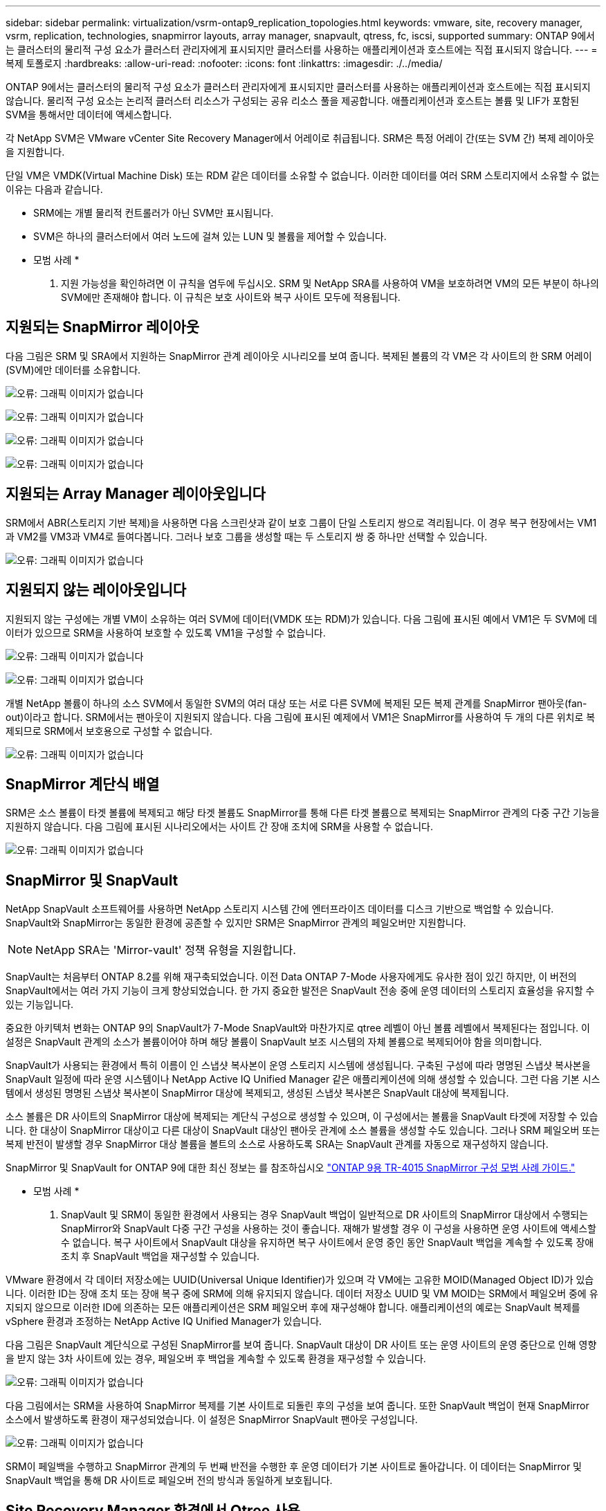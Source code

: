 ---
sidebar: sidebar 
permalink: virtualization/vsrm-ontap9_replication_topologies.html 
keywords: vmware, site, recovery manager, vsrm, replication, technologies, snapmirror layouts, array manager, snapvault, qtress, fc, iscsi, supported 
summary: ONTAP 9에서는 클러스터의 물리적 구성 요소가 클러스터 관리자에게 표시되지만 클러스터를 사용하는 애플리케이션과 호스트에는 직접 표시되지 않습니다. 
---
= 복제 토폴로지
:hardbreaks:
:allow-uri-read: 
:nofooter: 
:icons: font
:linkattrs: 
:imagesdir: ./../media/


[role="lead"]
ONTAP 9에서는 클러스터의 물리적 구성 요소가 클러스터 관리자에게 표시되지만 클러스터를 사용하는 애플리케이션과 호스트에는 직접 표시되지 않습니다. 물리적 구성 요소는 논리적 클러스터 리소스가 구성되는 공유 리소스 풀을 제공합니다. 애플리케이션과 호스트는 볼륨 및 LIF가 포함된 SVM을 통해서만 데이터에 액세스합니다.

각 NetApp SVM은 VMware vCenter Site Recovery Manager에서 어레이로 취급됩니다. SRM은 특정 어레이 간(또는 SVM 간) 복제 레이아웃을 지원합니다.

단일 VM은 VMDK(Virtual Machine Disk) 또는 RDM 같은 데이터를 소유할 수 없습니다. 이러한 데이터를 여러 SRM 스토리지에서 소유할 수 없는 이유는 다음과 같습니다.

* SRM에는 개별 물리적 컨트롤러가 아닌 SVM만 표시됩니다.
* SVM은 하나의 클러스터에서 여러 노드에 걸쳐 있는 LUN 및 볼륨을 제어할 수 있습니다.


* 모범 사례 *

. 지원 가능성을 확인하려면 이 규칙을 염두에 두십시오. SRM 및 NetApp SRA를 사용하여 VM을 보호하려면 VM의 모든 부분이 하나의 SVM에만 존재해야 합니다. 이 규칙은 보호 사이트와 복구 사이트 모두에 적용됩니다.




== 지원되는 SnapMirror 레이아웃

다음 그림은 SRM 및 SRA에서 지원하는 SnapMirror 관계 레이아웃 시나리오를 보여 줍니다. 복제된 볼륨의 각 VM은 각 사이트의 한 SRM 어레이(SVM)에만 데이터를 소유합니다.

image:vsrm-ontap9_image7.png["오류: 그래픽 이미지가 없습니다"]

image:vsrm-ontap9_image8.png["오류: 그래픽 이미지가 없습니다"]

image:vsrm-ontap9_image9.png["오류: 그래픽 이미지가 없습니다"]

image:vsrm-ontap9_image10.png["오류: 그래픽 이미지가 없습니다"]



== 지원되는 Array Manager 레이아웃입니다

SRM에서 ABR(스토리지 기반 복제)을 사용하면 다음 스크린샷과 같이 보호 그룹이 단일 스토리지 쌍으로 격리됩니다. 이 경우 복구 현장에서는 VM1과 VM2를 VM3과 VM4로 들여다봅니다. 그러나 보호 그룹을 생성할 때는 두 스토리지 쌍 중 하나만 선택할 수 있습니다.

image:vsrm-ontap9_image11.png["오류: 그래픽 이미지가 없습니다"]



== 지원되지 않는 레이아웃입니다

지원되지 않는 구성에는 개별 VM이 소유하는 여러 SVM에 데이터(VMDK 또는 RDM)가 있습니다. 다음 그림에 표시된 예에서 VM1은 두 SVM에 데이터가 있으므로 SRM을 사용하여 보호할 수 있도록 VM1을 구성할 수 없습니다.

image:vsrm-ontap9_image12.png["오류: 그래픽 이미지가 없습니다"]

image:vsrm-ontap9_image13.png["오류: 그래픽 이미지가 없습니다"]

개별 NetApp 볼륨이 하나의 소스 SVM에서 동일한 SVM의 여러 대상 또는 서로 다른 SVM에 복제된 모든 복제 관계를 SnapMirror 팬아웃(fan-out)이라고 합니다. SRM에서는 팬아웃이 지원되지 않습니다. 다음 그림에 표시된 예제에서 VM1은 SnapMirror를 사용하여 두 개의 다른 위치로 복제되므로 SRM에서 보호용으로 구성할 수 없습니다.

image:vsrm-ontap9_image14.png["오류: 그래픽 이미지가 없습니다"]



== SnapMirror 계단식 배열

SRM은 소스 볼륨이 타겟 볼륨에 복제되고 해당 타겟 볼륨도 SnapMirror를 통해 다른 타겟 볼륨으로 복제되는 SnapMirror 관계의 다중 구간 기능을 지원하지 않습니다. 다음 그림에 표시된 시나리오에서는 사이트 간 장애 조치에 SRM을 사용할 수 없습니다.

image:vsrm-ontap9_image15.png["오류: 그래픽 이미지가 없습니다"]



== SnapMirror 및 SnapVault

NetApp SnapVault 소프트웨어를 사용하면 NetApp 스토리지 시스템 간에 엔터프라이즈 데이터를 디스크 기반으로 백업할 수 있습니다. SnapVault와 SnapMirror는 동일한 환경에 공존할 수 있지만 SRM은 SnapMirror 관계의 페일오버만 지원합니다.


NOTE: NetApp SRA는 'Mirror-vault' 정책 유형을 지원합니다.

SnapVault는 처음부터 ONTAP 8.2를 위해 재구축되었습니다. 이전 Data ONTAP 7-Mode 사용자에게도 유사한 점이 있긴 하지만, 이 버전의 SnapVault에서는 여러 가지 기능이 크게 향상되었습니다. 한 가지 중요한 발전은 SnapVault 전송 중에 운영 데이터의 스토리지 효율성을 유지할 수 있는 기능입니다.

중요한 아키텍처 변화는 ONTAP 9의 SnapVault가 7-Mode SnapVault와 마찬가지로 qtree 레벨이 아닌 볼륨 레벨에서 복제된다는 점입니다. 이 설정은 SnapVault 관계의 소스가 볼륨이어야 하며 해당 볼륨이 SnapVault 보조 시스템의 자체 볼륨으로 복제되어야 함을 의미합니다.

SnapVault가 사용되는 환경에서 특히 이름이 인 스냅샷 복사본이 운영 스토리지 시스템에 생성됩니다. 구축된 구성에 따라 명명된 스냅샷 복사본을 SnapVault 일정에 따라 운영 시스템이나 NetApp Active IQ Unified Manager 같은 애플리케이션에 의해 생성할 수 있습니다. 그런 다음 기본 시스템에서 생성된 명명된 스냅샷 복사본이 SnapMirror 대상에 복제되고, 생성된 스냅샷 복사본은 SnapVault 대상에 복제됩니다.

소스 볼륨은 DR 사이트의 SnapMirror 대상에 복제되는 계단식 구성으로 생성할 수 있으며, 이 구성에서는 볼륨을 SnapVault 타겟에 저장할 수 있습니다. 한 대상이 SnapMirror 대상이고 다른 대상이 SnapVault 대상인 팬아웃 관계에 소스 볼륨을 생성할 수도 있습니다. 그러나 SRM 페일오버 또는 복제 반전이 발생할 경우 SnapMirror 대상 볼륨을 볼트의 소스로 사용하도록 SRA는 SnapVault 관계를 자동으로 재구성하지 않습니다.

SnapMirror 및 SnapVault for ONTAP 9에 대한 최신 정보는 를 참조하십시오 https://www.netapp.com/media/17229-tr4015.pdf?v=127202175503P["ONTAP 9용 TR-4015 SnapMirror 구성 모범 사례 가이드."^]

* 모범 사례 *

. SnapVault 및 SRM이 동일한 환경에서 사용되는 경우 SnapVault 백업이 일반적으로 DR 사이트의 SnapMirror 대상에서 수행되는 SnapMirror와 SnapVault 다중 구간 구성을 사용하는 것이 좋습니다. 재해가 발생할 경우 이 구성을 사용하면 운영 사이트에 액세스할 수 없습니다. 복구 사이트에서 SnapVault 대상을 유지하면 복구 사이트에서 운영 중인 동안 SnapVault 백업을 계속할 수 있도록 장애 조치 후 SnapVault 백업을 재구성할 수 있습니다.


VMware 환경에서 각 데이터 저장소에는 UUID(Universal Unique Identifier)가 있으며 각 VM에는 고유한 MOID(Managed Object ID)가 있습니다. 이러한 ID는 장애 조치 또는 장애 복구 중에 SRM에 의해 유지되지 않습니다. 데이터 저장소 UUID 및 VM MOID는 SRM에서 페일오버 중에 유지되지 않으므로 이러한 ID에 의존하는 모든 애플리케이션은 SRM 페일오버 후에 재구성해야 합니다. 애플리케이션의 예로는 SnapVault 복제를 vSphere 환경과 조정하는 NetApp Active IQ Unified Manager가 있습니다.

다음 그림은 SnapVault 계단식으로 구성된 SnapMirror를 보여 줍니다. SnapVault 대상이 DR 사이트 또는 운영 사이트의 운영 중단으로 인해 영향을 받지 않는 3차 사이트에 있는 경우, 페일오버 후 백업을 계속할 수 있도록 환경을 재구성할 수 있습니다.

image:vsrm-ontap9_image16.png["오류: 그래픽 이미지가 없습니다"]

다음 그림에서는 SRM을 사용하여 SnapMirror 복제를 기본 사이트로 되돌린 후의 구성을 보여 줍니다. 또한 SnapVault 백업이 현재 SnapMirror 소스에서 발생하도록 환경이 재구성되었습니다. 이 설정은 SnapMirror SnapVault 팬아웃 구성입니다.

image:vsrm-ontap9_image17.png["오류: 그래픽 이미지가 없습니다"]

SRM이 페일백을 수행하고 SnapMirror 관계의 두 번째 반전을 수행한 후 운영 데이터가 기본 사이트로 돌아갑니다. 이 데이터는 SnapMirror 및 SnapVault 백업을 통해 DR 사이트로 페일오버 전의 방식과 동일하게 보호됩니다.



== Site Recovery Manager 환경에서 Qtree 사용

qtree는 NAS에 대한 파일 시스템 할당량을 적용할 수 있는 특수 디렉토리입니다. ONTAP 9에서는 qtree를 생성할 수 있으며 qtree는 SnapMirror로 복제된 볼륨에 존재할 수 있습니다. 그러나 SnapMirror에서는 개별 qtree 또는 qtree 레벨 복제의 복제를 허용하지 않습니다. 모든 SnapMirror 복제는 볼륨 레벨에만 있습니다. 이러한 이유로 SRM에서는 qtree를 사용하지 않는 것이 좋습니다.



== FC 및 iSCSI 혼합 환경

지원되는 SAN 프로토콜(FC, FCoE 및 iSCSI)을 통해 ONTAP 9는 LUN 서비스를 제공합니다. 즉, LUN을 생성하여 연결된 호스트에 매핑할 수 있습니다. 클러스터는 여러 컨트롤러로 구성되며, 개별 LUN에 대한 다중 경로 I/O를 통해 관리되는 여러 논리적 경로가 있습니다. 호스트에서 ALUA(Asymmetric Logical Unit Access)가 사용되므로 LUN에 대한 최적화된 경로가 선택되고 데이터 전송을 위해 활성화됩니다. LUN에 대한 최적화된 경로(예: 포함된 볼륨이 이동됨)가 변경되면 ONTAP 9가 자동으로 해당 변경 사항을 인식하고 중단 없이 조정합니다. 최적화된 경로를 사용할 수 없게 되면 ONTAP는 무중단으로 다른 사용 가능한 경로로 전환할 수 있습니다.

VMware SRM 및 NetApp SRA는 한 사이트에서 FC 프로토콜을 사용하고 다른 사이트에서는 iSCSI 프로토콜을 사용할 수 있도록 지원합니다. 하지만 동일한 ESXi 호스트 또는 동일한 클러스터의 다른 호스트에 FC 연결 데이터 저장소와 iSCSI 연결 데이터 저장소를 함께 사용할 수는 없습니다. SRM 페일오버 또는 테스트 페일오버 중에 SRM은 요청에 따라 ESXi 호스트의 모든 FC 및 iSCSI 이니시에이터를 포함하므로 SRM에서는 이 구성이 지원되지 않습니다.

* 모범 사례 *

. SRM 및 SRA는 보호 사이트와 복구 사이트 간에 혼합 FC 및 iSCSI 프로토콜을 지원합니다. 그러나 각 사이트는 동일한 사이트에서 두 프로토콜을 모두 구성하지 않고 FC 또는 iSCSI 프로토콜을 하나만 사용하여 구성해야 합니다. FC와 iSCSI 프로토콜을 동일한 사이트에 모두 구성해야 하는 경우 일부 호스트는 iSCSI를 사용하고 다른 호스트는 FC를 사용하는 것이 좋습니다. 또한 이 경우에는 VM이 호스트 그룹 또는 다른 그룹으로 페일오버되도록 SRM 리소스 매핑을 설정하는 것이 좋습니다.

